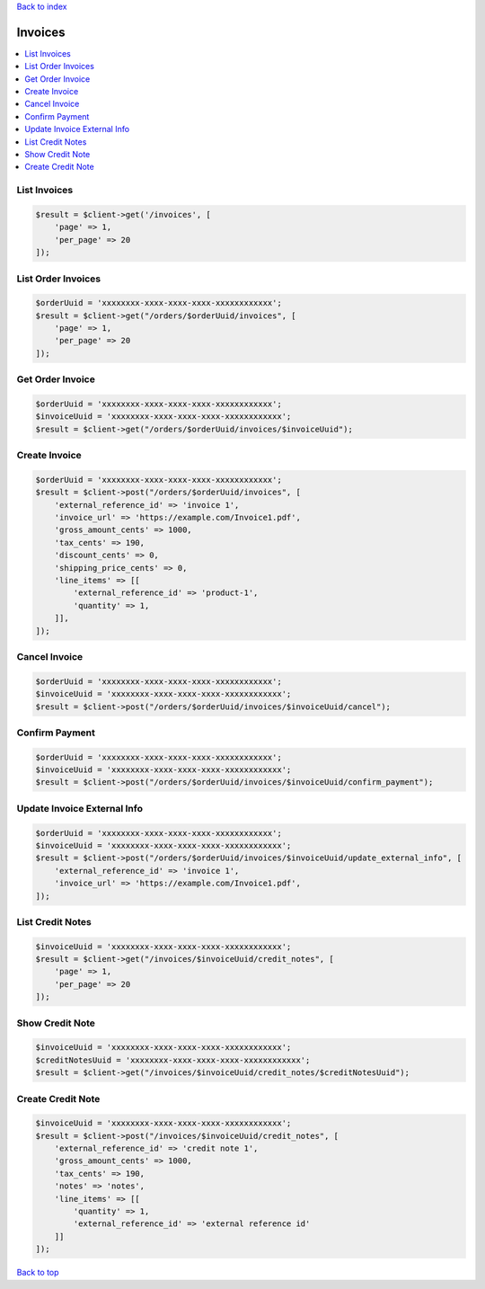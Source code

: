 .. _top:
.. title:: Invoices

`Back to index <index.rst>`_

========
Invoices
========

.. contents::
    :local:


List Invoices
`````````````

.. code-block:: php
    
    $result = $client->get('/invoices', [
        'page' => 1,
        'per_page' => 20
    ]);


List Order Invoices
```````````````````

.. code-block:: php
    
    $orderUuid = 'xxxxxxxx-xxxx-xxxx-xxxx-xxxxxxxxxxxx';
    $result = $client->get("/orders/$orderUuid/invoices", [
        'page' => 1,
        'per_page' => 20
    ]);


Get Order Invoice
`````````````````

.. code-block:: php
    
    $orderUuid = 'xxxxxxxx-xxxx-xxxx-xxxx-xxxxxxxxxxxx';
    $invoiceUuid = 'xxxxxxxx-xxxx-xxxx-xxxx-xxxxxxxxxxxx';
    $result = $client->get("/orders/$orderUuid/invoices/$invoiceUuid");


Create Invoice
``````````````

.. code-block:: php
    
    $orderUuid = 'xxxxxxxx-xxxx-xxxx-xxxx-xxxxxxxxxxxx';
    $result = $client->post("/orders/$orderUuid/invoices", [
        'external_reference_id' => 'invoice 1',
        'invoice_url' => 'https://example.com/Invoice1.pdf',
        'gross_amount_cents' => 1000,
        'tax_cents' => 190,
        'discount_cents' => 0,
        'shipping_price_cents' => 0,
        'line_items' => [[
            'external_reference_id' => 'product-1',
            'quantity' => 1,
        ]],
    ]);


Cancel Invoice
``````````````

.. code-block:: php
    
    $orderUuid = 'xxxxxxxx-xxxx-xxxx-xxxx-xxxxxxxxxxxx';
    $invoiceUuid = 'xxxxxxxx-xxxx-xxxx-xxxx-xxxxxxxxxxxx';
    $result = $client->post("/orders/$orderUuid/invoices/$invoiceUuid/cancel");


Confirm Payment
```````````````

.. code-block:: php
    
    $orderUuid = 'xxxxxxxx-xxxx-xxxx-xxxx-xxxxxxxxxxxx';
    $invoiceUuid = 'xxxxxxxx-xxxx-xxxx-xxxx-xxxxxxxxxxxx';
    $result = $client->post("/orders/$orderUuid/invoices/$invoiceUuid/confirm_payment");


Update Invoice External Info
````````````````````````````

.. code-block:: php
    
    $orderUuid = 'xxxxxxxx-xxxx-xxxx-xxxx-xxxxxxxxxxxx';
    $invoiceUuid = 'xxxxxxxx-xxxx-xxxx-xxxx-xxxxxxxxxxxx';
    $result = $client->post("/orders/$orderUuid/invoices/$invoiceUuid/update_external_info", [
        'external_reference_id' => 'invoice 1',
        'invoice_url' => 'https://example.com/Invoice1.pdf',
    ]);


List Credit Notes
`````````````````

.. code-block:: php
    
    $invoiceUuid = 'xxxxxxxx-xxxx-xxxx-xxxx-xxxxxxxxxxxx';
    $result = $client->get("/invoices/$invoiceUuid/credit_notes", [
        'page' => 1,
        'per_page' => 20
    ]);


Show Credit Note
````````````````

.. code-block:: php
    
    $invoiceUuid = 'xxxxxxxx-xxxx-xxxx-xxxx-xxxxxxxxxxxx';
    $creditNotesUuid = 'xxxxxxxx-xxxx-xxxx-xxxx-xxxxxxxxxxxx';
    $result = $client->get("/invoices/$invoiceUuid/credit_notes/$creditNotesUuid");


Create Credit Note
``````````````````

.. code-block:: php
    
    $invoiceUuid = 'xxxxxxxx-xxxx-xxxx-xxxx-xxxxxxxxxxxx';
    $result = $client->post("/invoices/$invoiceUuid/credit_notes", [
        'external_reference_id' => 'credit note 1',
        'gross_amount_cents' => 1000,
        'tax_cents' => 190,
        'notes' => 'notes',
        'line_items' => [[
            'quantity' => 1,
            'external_reference_id' => 'external reference id'
        ]]
    ]);


`Back to top <#top>`_